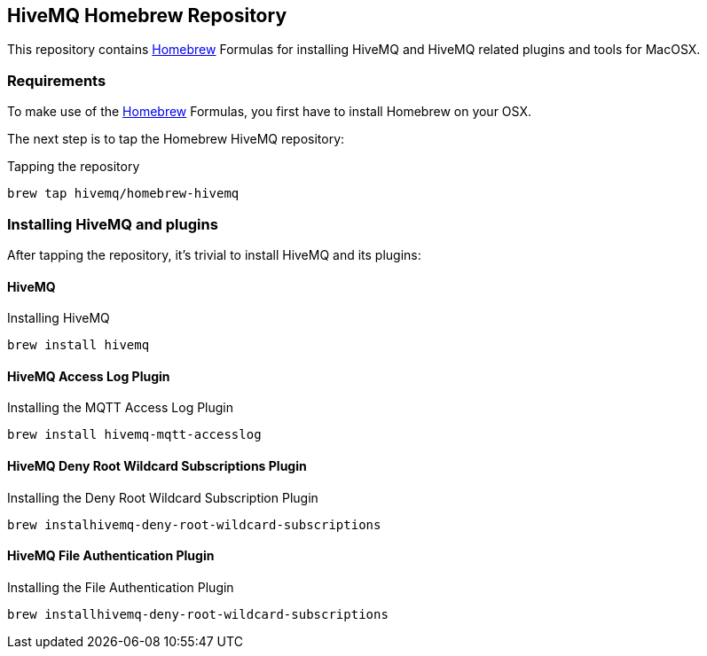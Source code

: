 == HiveMQ Homebrew Repository

This repository contains link:http://brew.sh/[Homebrew] Formulas for installing HiveMQ and HiveMQ related plugins and tools for MacOSX.

=== Requirements

To make use of the link:http://brew.sh/[Homebrew] Formulas, you first have to install Homebrew on your OSX.

The next step is to tap the Homebrew HiveMQ repository:

[source,bash]
.Tapping the repository
----
brew tap hivemq/homebrew-hivemq
----

=== Installing HiveMQ and plugins

After tapping the repository, it's trivial to install HiveMQ and its plugins:

==== HiveMQ

[source,bash]
.Installing HiveMQ
----
brew install hivemq
----


==== HiveMQ Access Log Plugin

[source,bash]
.Installing the MQTT Access Log Plugin
----
brew install hivemq-mqtt-accesslog
----


==== HiveMQ Deny Root Wildcard Subscriptions Plugin

[source,bash]
.Installing the Deny Root Wildcard Subscription Plugin
----
brew instalhivemq-deny-root-wildcard-subscriptions
----



==== HiveMQ File Authentication Plugin

[source,bash]
.Installing the File Authentication Plugin
----
brew installhivemq-deny-root-wildcard-subscriptions
----


